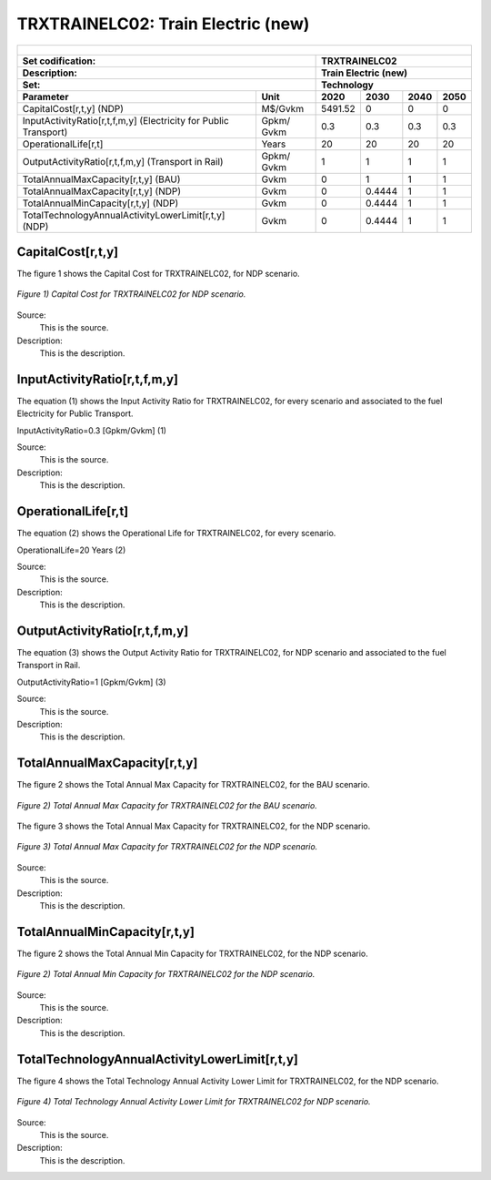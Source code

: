 TRXTRAINELC02: Train Electric (new)
=====================================

+-------------------------------------------------+-------+--------------+--------------+--------------+--------------+
| .. figure:: img/TRXTRAINELC.jpg                                                                                     |
|    :align:   center                                                                                                 |
|    :width:   500 px                                                                                                 |
+-------------------------------------------------+-------+--------------+--------------+--------------+--------------+
| Set codification:                                       |TRXTRAINELC02                                              |
+-------------------------------------------------+-------+--------------+--------------+--------------+--------------+
| Description:                                            |Train Electric (new)                                       |
+-------------------------------------------------+-------+--------------+--------------+--------------+--------------+
| Set:                                                    |Technology                                                 |
+-------------------------------------------------+-------+--------------+--------------+--------------+--------------+
| Parameter                                       | Unit  | 2020         | 2030         | 2040         |  2050        |
+=================================================+=======+==============+==============+==============+==============+
| CapitalCost[r,t,y] (NDP)                        |M$/Gvkm| 5491.52      | 0            | 0            | 0            |
+-------------------------------------------------+-------+--------------+--------------+--------------+--------------+
| InputActivityRatio[r,t,f,m,y] (Electricity for  | Gpkm/ | 0.3          | 0.3          | 0.3          | 0.3          |
| Public Transport)                               | Gvkm  |              |              |              |              |
+-------------------------------------------------+-------+--------------+--------------+--------------+--------------+
| OperationalLife[r,t]                            | Years | 20           | 20           | 20           | 20           |
+-------------------------------------------------+-------+--------------+--------------+--------------+--------------+
| OutputActivityRatio[r,t,f,m,y] (Transport       | Gpkm/ | 1            | 1            | 1            | 1            |
| in Rail)                                        | Gvkm  |              |              |              |              |
+-------------------------------------------------+-------+--------------+--------------+--------------+--------------+
| TotalAnnualMaxCapacity[r,t,y] (BAU)             |  Gvkm | 0            | 1            | 1            | 1            |
+-------------------------------------------------+-------+--------------+--------------+--------------+--------------+ 
| TotalAnnualMaxCapacity[r,t,y] (NDP)             |  Gvkm | 0            | 0.4444       | 1            | 1            |
+-------------------------------------------------+-------+--------------+--------------+--------------+--------------+
| TotalAnnualMinCapacity[r,t,y] (NDP)             |  Gvkm | 0            | 0.4444       | 1            | 1            |
+-------------------------------------------------+-------+--------------+--------------+--------------+--------------+
| TotalTechnologyAnnualActivityLowerLimit[r,t,y]  | Gvkm  | 0            | 0.4444       | 1            | 1            |
| (NDP)                                           |       |              |              |              |              |
+-------------------------------------------------+-------+--------------+--------------+--------------+--------------+

CapitalCost[r,t,y]
+++++++++

The figure 1 shows the Capital Cost for TRXTRAINELC02, for NDP scenario.

.. figure:: img/TRXTRAINELC02_CapitalCost_NDP.png
   :align:   center
   :width:   700 px
   
   *Figure 1) Capital Cost for TRXTRAINELC02 for NDP scenario.*
   
Source:
   This is the source. 
   
Description: 
   This is the description. 


InputActivityRatio[r,t,f,m,y]
+++++++++
The equation (1) shows the Input Activity Ratio for TRXTRAINELC02, for every scenario and associated to the fuel Electricity for Public Transport.

InputActivityRatio=0.3   [Gpkm/Gvkm]   (1)

Source:
   This is the source. 
   
Description: 
   This is the description.
   
OperationalLife[r,t]
+++++++++
The equation (2) shows the Operational Life for TRXTRAINELC02, for every scenario.

OperationalLife=20 Years   (2)

Source:
   This is the source. 
   
Description: 
   This is the description.   
   
OutputActivityRatio[r,t,f,m,y]
+++++++++
The equation (3) shows the Output Activity Ratio for TRXTRAINELC02, for NDP scenario and associated to the fuel Transport in Rail.

OutputActivityRatio=1 [Gpkm/Gvkm]   (3)

Source:
   This is the source. 
   
Description: 
   This is the description.
   
TotalAnnualMaxCapacity[r,t,y]
+++++++++

The figure 2 shows the Total Annual Max Capacity for TRXTRAINELC02, for the BAU scenario.

.. figure:: img/TRXTRAINELC02_TotalAnnualMaxCapacity_BAU.png
   :align:   center
   :width:   700 px
   
   *Figure 2) Total Annual Max Capacity for TRXTRAINELC02 for the BAU scenario.*

The figure 3 shows the Total Annual Max Capacity for TRXTRAINELC02, for the NDP scenario.

.. figure:: img/TRXTRAINELC02_TotalAnnualMaxCapacity_NDP.png
   :align:   center
   :width:   700 px
   
   *Figure 3) Total Annual Max Capacity for TRXTRAINELC02 for the NDP scenario.*
   
Source:
   This is the source. 
   
Description: 
   This is the description.
   
TotalAnnualMinCapacity[r,t,y]
+++++++++
The figure 2 shows the Total Annual Min Capacity for TRXTRAINELC02, for the NDP scenario.

.. figure:: img/TRXTRAINELC02_TotalAnnualMinCapacity_NDP.png
   :align:   center
   :width:   700 px
   
   *Figure 2) Total Annual Min Capacity for TRXTRAINELC02 for the NDP scenario.*
   
Source:
   This is the source. 
   
Description: 
   This is the description.   
   
TotalTechnologyAnnualActivityLowerLimit[r,t,y]
+++++++++
The figure 4 shows the Total Technology Annual Activity Lower Limit for TRXTRAINELC02, for the NDP scenario.

.. figure:: img/TRXTRAINELC02_TotalTechnologyAnnualActivityLowerLimit_NDP.png
   :align:   center
   :width:   700 px
   
   *Figure 4) Total Technology Annual Activity Lower Limit for TRXTRAINELC02 for NDP scenario.*

Source:
   This is the source. 
   
Description: 
   This is the description.
